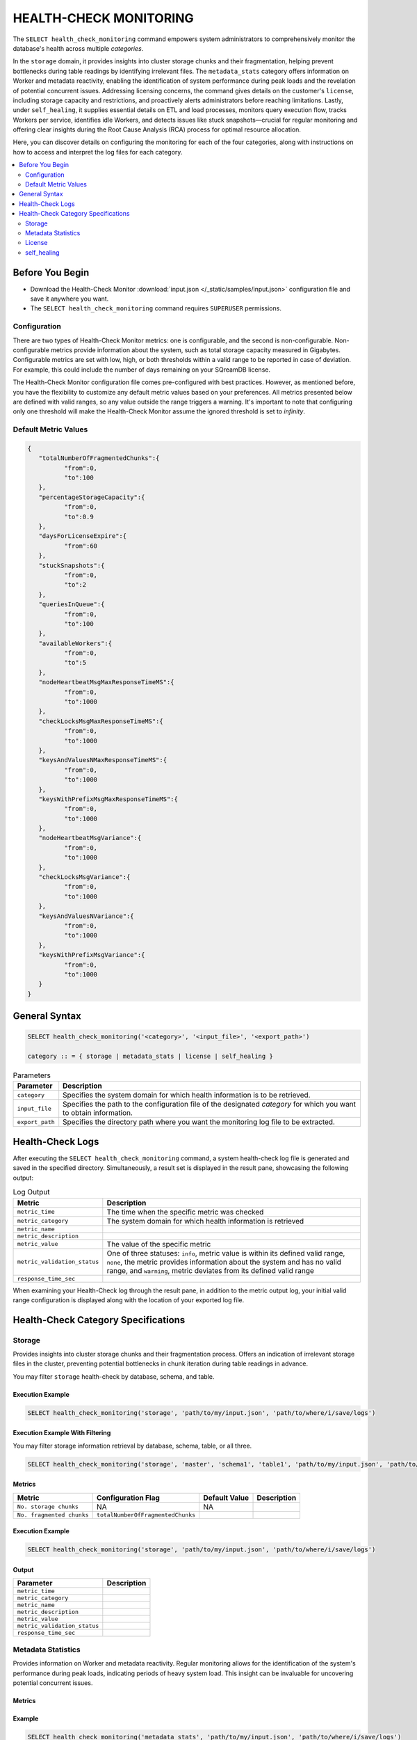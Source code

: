 .. _select_health_check_monitoring:

*******************************
HEALTH-CHECK MONITORING
*******************************

The ``SELECT health_check_monitoring`` command empowers system administrators to comprehensively monitor the database's health across multiple *categories*. 

In the ``storage`` domain, it provides insights into cluster storage chunks and their fragmentation, helping prevent bottlenecks during table readings by identifying irrelevant files. The ``metadata_stats`` category offers information on Worker and metadata reactivity, enabling the identification of system performance during peak loads and the revelation of potential concurrent issues. Addressing licensing concerns, the command gives details on the customer's ``license``, including storage capacity and restrictions, and proactively alerts administrators before reaching limitations. Lastly, under ``self_healing``, it supplies essential details on ETL and load processes, monitors query execution flow, tracks Workers per service, identifies idle Workers, and detects issues like stuck snapshots—crucial for regular monitoring and offering clear insights during the Root Cause Analysis (RCA) process for optimal resource allocation.

Here, you can discover details on configuring the monitoring for each of the four categories, along with instructions on how to access and interpret the log files for each category.

.. contents::
   :local:
   :depth: 2
	
Before You Begin
==================

* Download the Health-Check Monitor :download:`input.json </_static/samples/input.json>` configuration file and save it anywhere you want.
* The ``SELECT health_check_monitoring`` command requires ``SUPERUSER`` permissions.

Configuration
--------------

There are two types of Health-Check Monitor metrics: one is configurable, and the second is non-configurable. Non-configurable metrics provide information about the system, such as total storage capacity measured in Gigabytes. Configurable metrics are set with low, high, or both thresholds within a valid range to be reported in case of deviation. For example, this could include the number of days remaining on your SQreamDB license.

The Health-Check Monitor configuration file comes pre-configured with best practices. However, as mentioned before, you have the flexibility to customize any default metric values based on your preferences. All metrics presented below are defined with valid ranges, so any value outside the range triggers a warning. It's important to note that configuring only one threshold will make the Health-Check Monitor assume the ignored threshold is set to *infinity*.

Default Metric Values
----------------------

.. code-block:: json

	{
	   "totalNumberOfFragmentedChunks":{
		  "from":0,
		  "to":100
	   },
	   "percentageStorageCapacity":{
		  "from":0,
		  "to":0.9
	   },
	   "daysForLicenseExpire":{
		  "from":60
	   },
	   "stuckSnapshots":{
		  "from":0,
		  "to":2
	   },
	   "queriesInQueue":{
		  "from":0,
		  "to":100
	   },
	   "availableWorkers":{
		  "from":0,
		  "to":5
	   },
	   "nodeHeartbeatMsgMaxResponseTimeMS":{
		  "from":0,
		  "to":1000
	   },
	   "checkLocksMsgMaxResponseTimeMS":{
		  "from":0,
		  "to":1000
	   },
	   "keysAndValuesNMaxResponseTimeMS":{
		  "from":0,
		  "to":1000
	   },
	   "keysWithPrefixMsgMaxResponseTimeMS":{
		  "from":0,
		  "to":1000
	   },
	   "nodeHeartbeatMsgVariance":{
		  "from":0,
		  "to":1000
	   },
	   "checkLocksMsgVariance":{
		  "from":0,
		  "to":1000
	   },
	   "keysAndValuesNVariance":{
		  "from":0,
		  "to":1000
	   },
	   "keysWithPrefixMsgVariance":{
		  "from":0,
		  "to":1000
	   }
	}

General Syntax
===============

.. code-block:: postgres

	SELECT health_check_monitoring('<category>', '<input_file>', '<export_path>')
	
	category :: = { storage | metadata_stats | license | self_healing }

.. list-table:: Parameters
   :widths: auto
   :header-rows: 1
   
   * - Parameter
     - Description
   * - ``category``
     - Specifies the system domain for which health information is to be retrieved.
   * - ``input_file``
     - Specifies the path to the configuration file of the designated *category* for which you want to obtain information.
   * - ``export_path``
     - Specifies the directory path where you want the monitoring log file to be extracted.


Health-Check Logs
===================

After executing the ``SELECT health_check_monitoring`` command, a system health-check log file is generated and saved in the specified directory. Simultaneously, a result set is displayed in the result pane, showcasing the following output:

.. list-table:: Log Output
   :widths: auto
   :header-rows: 1

   * - Metric
     - Description
   * - ``metric_time``
     - The time when the specific metric was checked
   * - ``metric_category``
     - The system domain for which health information is retrieved
   * - ``metric_name``
     - 
   * - ``metric_description``
     - 	 
   * - ``metric_value``
     - The value of the specific metric
   * - ``metric_validation_status``
     - One of three statuses: ``info``, metric value is within its defined valid range, ``none``, the metric provides information about the system and has no valid range, and ``warning``, metric deviates from its defined valid range
   * - ``response_time_sec``
     - 

When examining your Health-Check log through the result pane, in addition to the metric output log, your initial valid range configuration is displayed along with the location of your exported log file. 

Health-Check Category Specifications
========================================

Storage
--------

Provides insights into cluster storage chunks and their fragmentation process. Offers an indication of irrelevant storage files in the cluster, preventing potential bottlenecks in chunk iteration during table readings in advance.

You may filter ``storage`` health-check by database, schema, and table.

Execution Example
^^^^^^^^^^^^^^^^^^

.. code-block:: sql

	SELECT health_check_monitoring('storage', 'path/to/my/input.json', 'path/to/where/i/save/logs')

Execution Example With Filtering
^^^^^^^^^^^^^^^^^^^^^^^^^^^^^^^^^^

You may filter storage information retrieval by database, schema, table, or all three.  

.. code-block:: sql

	SELECT health_check_monitoring('storage', 'master', 'schema1', 'table1', 'path/to/my/input.json', 'path/to/where/i/save/logs')

Metrics
^^^^^^^^

.. list-table:: 
   :widths: auto
   :header-rows: 1
   
   * - Metric
     - Configuration Flag
     - Default Value
     - Description
   * - ``No. storage chunks``
     - NA
     - NA
     - 
   * - ``No. fragmented chunks``
     - ``totalNumberOfFragmentedChunks``
     - 
     - 

Execution Example
^^^^^^^^^^^^^^^^^^

.. code-block:: sql

	SELECT health_check_monitoring('storage', 'path/to/my/input.json', 'path/to/where/i/save/logs')

Output
^^^^^^^^^

.. list-table:: 
   :widths: auto
   :header-rows: 1
   
   * - Parameter
     - Description
   * - ``metric_time``
     - 
   * - ``metric_category``
     - 
   * - ``metric_name``
     - 
   * - ``metric_description``
     - 	 
   * - ``metric_value``
     - 
   * - ``metric_validation_status``
     - 
   * - ``response_time_sec``
     - 

	 
Metadata Statistics
--------------------

Provides information on Worker and metadata reactivity. Regular monitoring allows for the identification of the system's performance during peak loads, indicating periods of heavy system load. This insight can be invaluable for uncovering potential concurrent issues.

Metrics
^^^^^^^^

.. list-table:: 
   :widths: auto
   :header-rows: 1
   
   * - Metric
     - Configuration Flag
     - Default Value
     - Description

Example
^^^^^^^^^

.. code-block:: sql

	SELECT health_check_monitoring('metadata_stats', 'path/to/my/input.json', 'path/to/where/i/save/logs')

Output
^^^^^^^^^

.. list-table:: 
   :widths: auto
   :header-rows: 1
   
   * - Parameter
     - Description
   * - ``metric_time``
     - 
   * - ``metric_category``
     - 
   * - ``metric_name``
     - 
   * - ``metric_description``
     - 	 
   * - ``metric_value``
     - 
   * - ``metric_validation_status``
     - 
   * - ``response_time_sec``
     -  
	 

License
--------

Provides details about the customer's license, including database storage capacity and licensing restrictions. Proactively alerts the customer before reaching license limitations, ensuring awareness and timely action.

Metrics
^^^^^^^^

.. list-table:: 
   :widths: auto
   :header-rows: 1
   
   * - Metric
     - Configuration Flag
     - Default Value
     - Description

Example
^^^^^^^^^

.. code-block:: sql

	SELECT health_check_monitoring('license', 'path/to/my/input.json', 'path/to/where/i/save/logs')

Output
^^^^^^^^^

.. list-table:: 
   :widths: auto
   :header-rows: 1
   
   * - Parameter
     - Description
   * - ``metric_time``
     - 
   * - ``metric_category``
     - 
   * - ``metric_name``
     - 
   * - ``metric_description``
     - 	 
   * - ``metric_value``
     - 
   * - ``metric_validation_status``
     - 
   * - ``response_time_sec``
     - 
	 


self_healing
--------------

Supplies details on customer ETLs and loads, monitors the execution flow of queries over time, tracks the number of Workers per service, identifies idle Workers, and detects potential issues such as stuck snapshots. It is imperative to regularly monitor this data. During the Root Cause Analysis (RCA) process, it provides a clear understanding of executed operations at specific times, offering customers guidance on optimal resource allocation, particularly in terms of workers per service.

Metrics
^^^^^^^^

.. list-table:: 
   :widths: auto
   :header-rows: 1
   
   * - Metric
     - Configuration Flag
     - Default Value
     - Description

Example
^^^^^^^^^

.. code-block:: sql

	SELECT health_check_monitoring('self_healing', 'path/to/my/input.json', 'path/to/where/i/save/logs')

Output
^^^^^^^^^

.. list-table:: 
   :widths: auto
   :header-rows: 1
   
   * - Parameter
     - Description
   * - ``metric_time``
     - 
   * - ``metric_category``
     - 
   * - ``metric_name``
     - 
   * - ``metric_description``
     - 	 
   * - ``metric_value``
     - 
   * - ``metric_validation_status``
     - 
   * - ``response_time_sec``
     - 



